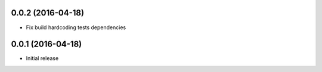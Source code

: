 0.0.2 (2016-04-18)
------------------

* Fix build hardcoding tests dependencies


0.0.1 (2016-04-18)
------------------

* Initial release
